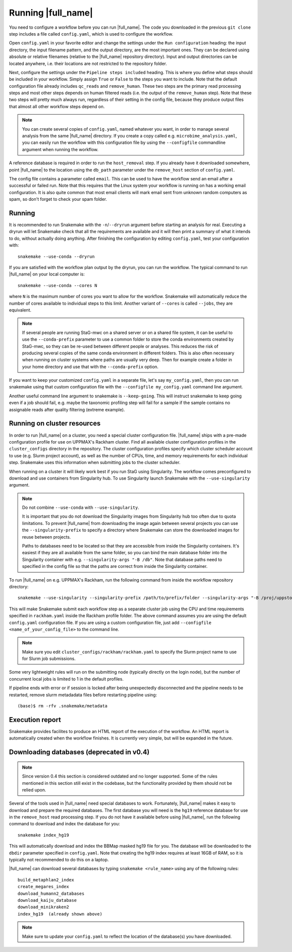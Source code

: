 Running |full_name|
===================
You need to configure a workflow before you can run |full_name|. The code 
you downloaded in the previous ``git clone`` step includes a file called 
``config.yaml``, which is used to configure the workflow. 

Open ``config.yaml`` in your favorite editor and change the settings under the
``Run configuration`` heading: the input directory, the input filename pattern,
and the output directory, are the most important ones. They can be declared
using absolute or relative filenames (relative to the |full_name| repository
directory). Input and output directories can be located anywhere, i.e. their
locations are not restricted to the repository folder.

Next, configure the settings under the ``Pipeline steps included`` heading.
This is where you define what steps should be included in your workflow. Simply
assign ``True`` or ``False`` to the steps you want to include. Note that the
default configuration file already includes ``qc_reads`` and ``remove_human``.
These two steps are the primary read processing steps and most other steps
depends on human filtered reads (i.e. the output of the ``remove_human`` step).
Note that these two steps will pretty much always run, regardless of their
setting in the config file, because they produce output files that almost all
other workflow steps depend on. 

.. note:: 

    You can create several copies of ``config.yaml``, named whatever you want,
    in order to manage several analysis from the same |full_name| directory.
    If you create a copy called e.g. ``microbime_analysis.yaml``, you can easily
    run the workflow with this configuration file by using the ``--configfile``
    commandline argument when running the workflow.

A reference database is required in order to run the ``host_removal`` step. If
you already have it downloaded somewhere, point |full_name| to the location
using the ``db_path`` parameter under the ``remove_host`` section of ``config.yaml``.

The config file contains a parameter called ``email``. This can be used to have
the workflow send an email after a successful or failed run. Note that this 
requires that the Linux system your workflow is running on has a working email
configuration. It is also quite common that most email clients will mark email sent
from unknown random computers as spam, so don't forget to check your spam folder.


Running
*******
It is recommended to run Snakemake with the ``-n``/``--dryrun`` argument before
starting an analysis for real. Executing a dryrun will let Snakemake check that
all the requirements are available and it will then print a summary of what it
intends to do, without actually doing anything. After finishing the
configuration by editing ``config.yaml``, test your configuration with::

    snakemake --use-conda --dryrun

If you are satisfied with the workflow plan output by the dryrun, you can run
the workflow. The typical command to run |full_name| on your local computer
is::

    snakemake --use-conda --cores N

where ``N`` is the maximum number of cores you want to allow for the workflow.
Snakemake will automatically reduce the number of cores available to individual
steps to this limit. Another variant of ``--cores`` is called ``--jobs``, they
are equivalent.

.. note::

    If several people are running StaG-mwc on a shared server or on a shared
    file system, it can be useful to use the ``--conda-prefix`` parameter to
    use a common folder to store the conda environments created by StaG-mwc, so
    they can be re-used between different people or analyses. This reduces the
    risk of producing several copies of the same conda environment in different
    folders. This is also often necessary when running on cluster systems where
    paths are usually very deep. Then for example create a folder in your home
    directory and use that with the  ``--conda-prefix`` option.

If you want to keep your customized ``config.yaml`` in a separate file, let's 
say ``my_config.yaml``, then you can run snakemake using that custom configuration 
file with the ``--configfile my_config.yaml`` command line argument.

Another useful command line argument to snakemake is ``--keep-going``. This will 
instruct snakemake to keep going even if a job should fail, e.g. maybe the
taxonomic profiling step will fail for a sample if the sample contains no assignable
reads after quality filtering (extreme example).


Running on cluster resources
****************************
In order to run |full_name| on a cluster, you need a special cluster
configuration file.  |full_name| ships with a pre-made configuration profile
for use on UPPMAX's Rackham cluster.  Find all available cluster configuration
profiles in the ``cluster_configs`` directory in the repository. The cluster
configuration profiles specify which cluster scheduler account to use (e.g.
Slurm project account), as well as the number of CPUs, time, and memory
requirements for each individual step. Snakemake uses this information when
submitting jobs to the cluster scheduler.

When running on a cluster it will likely work best if you run StaG using
Singularity. The workflow comes preconfigured to download and use containers
from Singularity hub. To use Singularity launch Snakemake with the
``--use-singularity`` argument. 

.. note:: 

    Do not combine ``--use-conda`` with ``--use-singularity``.

    It is important that you do not download the Singularity images from
    Singularity hub too often due to quota limitations. To prevent |full_name|
    from downloading the image again between several projects you can use the
    ``--singularity-prefix`` to specify a directory where Snakemake can store
    the downloaded images for reuse between projects.

    Paths to databases need to be located so that they are accessible from
    inside the Singularity containers. It's easiest if they are all available
    from the same folder, so you can bind the main database folder into the
    Singularity container with e.g. ``--singularity-args "-B /db"``. Note that
    database paths need to specified in the config file so that the paths are
    correct from inside the Singularity container.

To run |full_name| on e.g. UPPMAX's Rackham, run the following command from
inside the workflow repository directory::

    snakemake --use-singularity --singularity-prefix /path/to/prefix/folder --singularity-args "-B /proj/uppstore2017086/db" --profile cluster_configs/rackham 

This will make Snakemake submit each workflow step as a separate cluster job
using the CPU and time requirements specified in ``rackham.yaml`` inside the
Rackham profile folder. The above command assumes you are using the default
``config.yaml`` configuration file. If you are using a custom configuration
file, just add ``--configfile <name_of_your_config_file>`` to the command line.

.. note::

    Make sure you edit ``cluster_configs/rackham/rackham.yaml`` to specify
    the Slurm project name to use for Slurm job submissions.

Some very lightweight rules will run on the submitting node (typically directly
on the login node), but the number of concurrent local jobs is limited to 1 in
the default profiles.

If pipeline ends with error or if session is locked after being unexpectedly 
disconnected and the pipeline needs to be restarted, remove slurm metadadata 
files before restarting pipeline using::

    (base)$ rm -rfv .snakemake/metadata


Execution report
****************
Snakemake provides facilites to produce an HTML report of the execution of the
workflow. An HTML report is automatically created when the workflow finishes.
It is currently very simple, but will be expanded in the future.


Downloading databases (deprecated in v0.4)
*********************
.. note::
    Since version 0.4 this section is considered outdated and no longer supported.
    Some of the rules mentioned in this section still exist in the codebase, but 
    the functionality provided by them should not be relied upon.

Several of the tools used in |full_name| need special databases to work. Fortunately,
|full_name| makes it easy to download and prepare the required databases. The first
database you will need is the ``hg19`` reference database for use in the ``remove_host``
read processing step. If you do not have it available before using |full_name|, run
the following command to download and index the database for you::

    snakemake index_hg19

This will automatically download and index the BBMap masked hg19 file for you. The
database will be downloaded to the ``dbdir`` parameter specified in ``config.yaml``.
Note that creating the hg19 index requires at least 16GB of RAM, so it is typically
not recommended to do this on a laptop.

|full_name| can download several databases by typing ``snakemake <rule_name>``
using any of the following rules::

    build_metaphlan2_index
    create_megares_index
    download_humann2_databases
    download_kaiju_database
    download_minikraken2
    index_hg19  (already shown above) 

.. note::

    Make sure to update your ``config.yaml`` to reflect the location of the database(s)
    you have downloaded.

